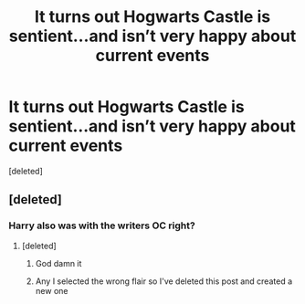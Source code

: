 #+TITLE: It turns out Hogwarts Castle is sentient...and isn’t very happy about current events

* It turns out Hogwarts Castle is sentient...and isn’t very happy about current events
:PROPERTIES:
:Score: 1
:DateUnix: 1612009441.0
:DateShort: 2021-Jan-30
:FlairText: Discussion
:END:
[deleted]


** [deleted]
:PROPERTIES:
:Score: 2
:DateUnix: 1612009759.0
:DateShort: 2021-Jan-30
:END:

*** Harry also was with the writers OC right?
:PROPERTIES:
:Author: mewfour123412
:Score: 1
:DateUnix: 1612009907.0
:DateShort: 2021-Jan-30
:END:

**** [deleted]
:PROPERTIES:
:Score: 1
:DateUnix: 1612010009.0
:DateShort: 2021-Jan-30
:END:

***** God damn it
:PROPERTIES:
:Author: mewfour123412
:Score: 1
:DateUnix: 1612010104.0
:DateShort: 2021-Jan-30
:END:


***** Any I selected the wrong flair so I've deleted this post and created a new one
:PROPERTIES:
:Author: mewfour123412
:Score: 1
:DateUnix: 1612010153.0
:DateShort: 2021-Jan-30
:END:
